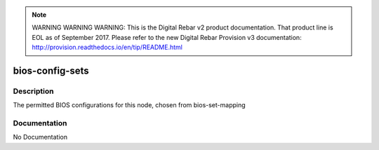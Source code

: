 
.. note:: WARNING WARNING WARNING:  This is the Digital Rebar v2 product documentation.  That product line is EOL as of September 2017.  Please refer to the new Digital Rebar Provision v3 documentation:  http:\/\/provision.readthedocs.io\/en\/tip\/README.html

================
bios-config-sets
================

Description
===========
The permitted BIOS configurations for this node, chosen from bios-set-mapping

Documentation
=============

No Documentation
